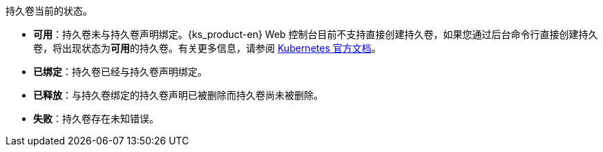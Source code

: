 // :ks_include_id: f3350225a1bf47a3872722fd47af4d1d
持久卷当前的状态。

* **可用**：持久卷未与持久卷声明绑定。{ks_product-en} Web 控制台目前不支持直接创建持久卷，如果您通过后台命令行直接创建持久卷，将出现状态为**可用**的持久卷。有关更多信息，请参阅 link:https://kubernetes.io/zh/docs/concepts/storage/persistent-volumes/[Kubernetes 官方文档]。

* **已绑定**：持久卷已经与持久卷声明绑定。

* **已释放**：与持久卷绑定的持久卷声明已被删除而持久卷尚未被删除。

* **失败**：持久卷存在未知错误。